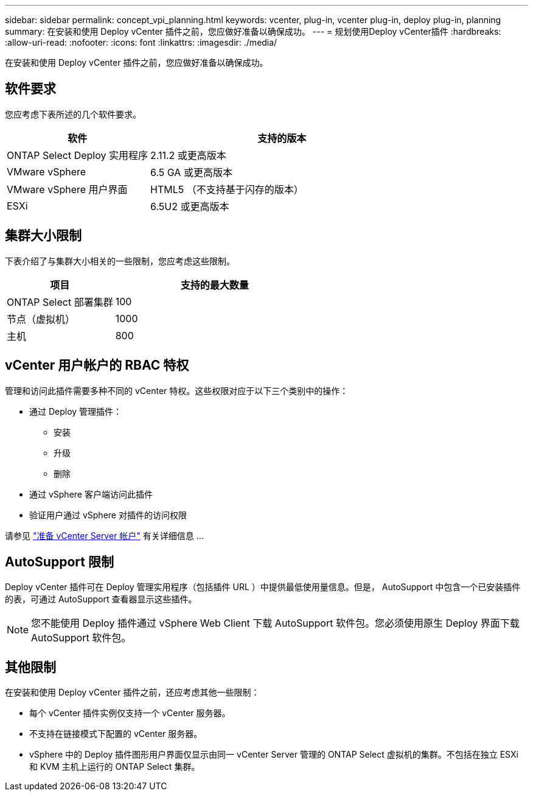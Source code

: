 ---
sidebar: sidebar 
permalink: concept_vpi_planning.html 
keywords: vcenter, plug-in, vcenter plug-in, deploy plug-in, planning 
summary: 在安装和使用 Deploy vCenter 插件之前，您应做好准备以确保成功。 
---
= 规划使用Deploy vCenter插件
:hardbreaks:
:allow-uri-read: 
:nofooter: 
:icons: font
:linkattrs: 
:imagesdir: ./media/


[role="lead"]
在安装和使用 Deploy vCenter 插件之前，您应做好准备以确保成功。



== 软件要求

您应考虑下表所述的几个软件要求。

[cols="35,65"]
|===
| 软件 | 支持的版本 


| ONTAP Select Deploy 实用程序 | 2.11.2 或更高版本 


| VMware vSphere | 6.5 GA 或更高版本 


| VMware vSphere 用户界面 | HTML5 （不支持基于闪存的版本） 


| ESXi | 6.5U2 或更高版本 
|===


== 集群大小限制

下表介绍了与集群大小相关的一些限制，您应考虑这些限制。

[cols="35,65"]
|===
| 项目 | 支持的最大数量 


| ONTAP Select 部署集群 | 100 


| 节点（虚拟机） | 1000 


| 主机 | 800 
|===


== vCenter 用户帐户的 RBAC 特权

管理和访问此插件需要多种不同的 vCenter 特权。这些权限对应于以下三个类别中的操作：

* 通过 Deploy 管理插件：
+
** 安装
** 升级
** 删除


* 通过 vSphere 客户端访问此插件
* 验证用户通过 vSphere 对插件的访问权限


请参见 link:concept_vpi_manage_before.html#preparing-the-vcenter-server-accounts["准备 vCenter Server 帐户"] 有关详细信息 ...



== AutoSupport 限制

Deploy vCenter 插件可在 Deploy 管理实用程序（包括插件 URL ）中提供最低使用量信息。但是， AutoSupport 中包含一个已安装插件的表，可通过 AutoSupport 查看器显示这些插件。


NOTE: 您不能使用 Deploy 插件通过 vSphere Web Client 下载 AutoSupport 软件包。您必须使用原生 Deploy 界面下载 AutoSupport 软件包。



== 其他限制

在安装和使用 Deploy vCenter 插件之前，还应考虑其他一些限制：

* 每个 vCenter 插件实例仅支持一个 vCenter 服务器。
* 不支持在链接模式下配置的 vCenter 服务器。
* vSphere 中的 Deploy 插件图形用户界面仅显示由同一 vCenter Server 管理的 ONTAP Select 虚拟机的集群。不包括在独立 ESXi 和 KVM 主机上运行的 ONTAP Select 集群。

